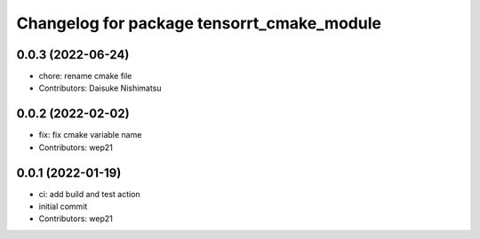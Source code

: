 ^^^^^^^^^^^^^^^^^^^^^^^^^^^^^^^^^^^^^^^^^^^
Changelog for package tensorrt_cmake_module
^^^^^^^^^^^^^^^^^^^^^^^^^^^^^^^^^^^^^^^^^^^

0.0.3 (2022-06-24)
------------------
* chore: rename cmake file
* Contributors: Daisuke Nishimatsu

0.0.2 (2022-02-02)
------------------
* fix: fix cmake variable name
* Contributors: wep21

0.0.1 (2022-01-19)
------------------
* ci: add build and test action
* initial commit
* Contributors: wep21
